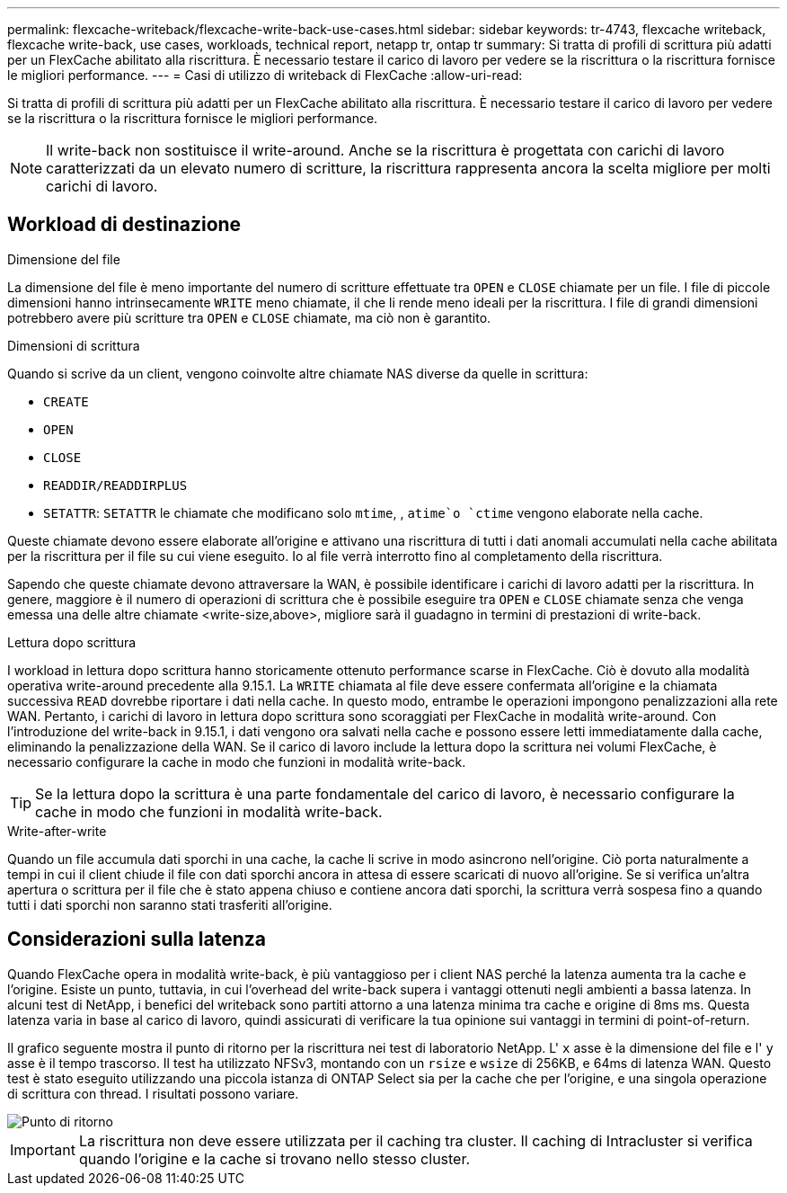 ---
permalink: flexcache-writeback/flexcache-write-back-use-cases.html 
sidebar: sidebar 
keywords: tr-4743, flexcache writeback, flexcache write-back, use cases, workloads, technical report, netapp tr, ontap tr 
summary: Si tratta di profili di scrittura più adatti per un FlexCache abilitato alla riscrittura. È necessario testare il carico di lavoro per vedere se la riscrittura o la riscrittura fornisce le migliori performance. 
---
= Casi di utilizzo di writeback di FlexCache
:allow-uri-read: 


[role="lead"]
Si tratta di profili di scrittura più adatti per un FlexCache abilitato alla riscrittura. È necessario testare il carico di lavoro per vedere se la riscrittura o la riscrittura fornisce le migliori performance.


NOTE: Il write-back non sostituisce il write-around. Anche se la riscrittura è progettata con carichi di lavoro caratterizzati da un elevato numero di scritture, la riscrittura rappresenta ancora la scelta migliore per molti carichi di lavoro.



== Workload di destinazione

.Dimensione del file
La dimensione del file è meno importante del numero di scritture effettuate tra `OPEN` e `CLOSE` chiamate per un file. I file di piccole dimensioni hanno intrinsecamente `WRITE` meno chiamate, il che li rende meno ideali per la riscrittura. I file di grandi dimensioni potrebbero avere più scritture tra `OPEN` e `CLOSE` chiamate, ma ciò non è garantito.

.Dimensioni di scrittura
Quando si scrive da un client, vengono coinvolte altre chiamate NAS diverse da quelle in scrittura:

* `CREATE`
* `OPEN`
* `CLOSE`
* `READDIR/READDIRPLUS`
*  `SETATTR`: `SETATTR` le chiamate che modificano solo `mtime`, , `atime`o `ctime` vengono elaborate nella cache.


Queste chiamate devono essere elaborate all'origine e attivano una riscrittura di tutti i dati anomali accumulati nella cache abilitata per la riscrittura per il file su cui viene eseguito. Io al file verrà interrotto fino al completamento della riscrittura.

Sapendo che queste chiamate devono attraversare la WAN, è possibile identificare i carichi di lavoro adatti per la riscrittura. In genere, maggiore è il numero di operazioni di scrittura che è possibile eseguire tra `OPEN` e `CLOSE` chiamate senza che venga emessa una delle altre chiamate <write-size,above>, migliore sarà il guadagno in termini di prestazioni di write-back.

.Lettura dopo scrittura
I workload in lettura dopo scrittura hanno storicamente ottenuto performance scarse in FlexCache. Ciò è dovuto alla modalità operativa write-around precedente alla 9.15.1. La `WRITE` chiamata al file deve essere confermata all'origine e la chiamata successiva `READ` dovrebbe riportare i dati nella cache. In questo modo, entrambe le operazioni impongono penalizzazioni alla rete WAN. Pertanto, i carichi di lavoro in lettura dopo scrittura sono scoraggiati per FlexCache in modalità write-around. Con l'introduzione del write-back in 9.15.1, i dati vengono ora salvati nella cache e possono essere letti immediatamente dalla cache, eliminando la penalizzazione della WAN. Se il carico di lavoro include la lettura dopo la scrittura nei volumi FlexCache, è necessario configurare la cache in modo che funzioni in modalità write-back.


TIP: Se la lettura dopo la scrittura è una parte fondamentale del carico di lavoro, è necessario configurare la cache in modo che funzioni in modalità write-back.

.Write-after-write
Quando un file accumula dati sporchi in una cache, la cache li scrive in modo asincrono nell'origine. Ciò porta naturalmente a tempi in cui il client chiude il file con dati sporchi ancora in attesa di essere scaricati di nuovo all'origine. Se si verifica un'altra apertura o scrittura per il file che è stato appena chiuso e contiene ancora dati sporchi, la scrittura verrà sospesa fino a quando tutti i dati sporchi non saranno stati trasferiti all'origine.



== Considerazioni sulla latenza

Quando FlexCache opera in modalità write-back, è più vantaggioso per i client NAS perché la latenza aumenta tra la cache e l'origine. Esiste un punto, tuttavia, in cui l'overhead del write-back supera i vantaggi ottenuti negli ambienti a bassa latenza. In alcuni test di NetApp, i benefici del writeback sono partiti attorno a una latenza minima tra cache e origine di 8ms ms. Questa latenza varia in base al carico di lavoro, quindi assicurati di verificare la tua opinione sui vantaggi in termini di point-of-return.

Il grafico seguente mostra il punto di ritorno per la riscrittura nei test di laboratorio NetApp. L' `x` asse è la dimensione del file e l' `y` asse è il tempo trascorso. Il test ha utilizzato NFSv3, montando con un `rsize` e `wsize` di 256KB, e 64ms di latenza WAN. Questo test è stato eseguito utilizzando una piccola istanza di ONTAP Select sia per la cache che per l'origine, e una singola operazione di scrittura con thread. I risultati possono variare.

image::flexcache-write-back-point-of-return-nfs3.png[Punto di ritorno]


IMPORTANT: La riscrittura non deve essere utilizzata per il caching tra cluster. Il caching di Intracluster si verifica quando l'origine e la cache si trovano nello stesso cluster.
